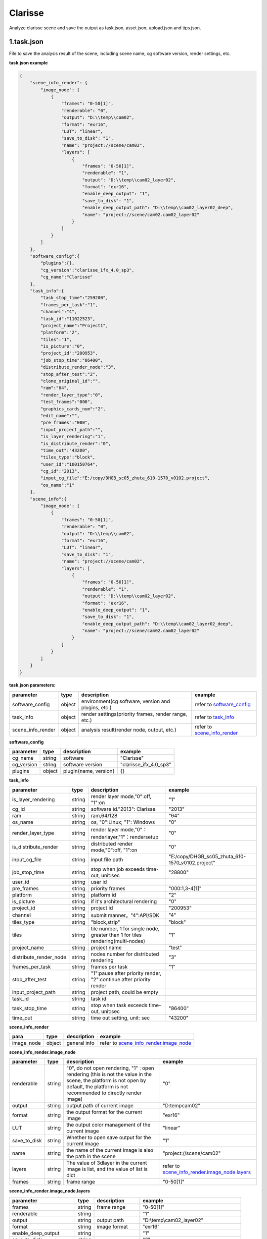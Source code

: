 .. _header-n0:

Clarisse
=====================

Analyze clarisse scene and save the output as task.json, asset.json,
upload.json and tips.json.

.. _header-n6:

1.task.json
---------------

File to save the analysis result of the scene, including scene name, cg software version, render settings, etc.

**task.json example**

.. code:: json

   {
       "scene_info_render": {
           "image_node": [
               {
                   "frames": "0-50[1]",
                   "renderable": "0",
                   "output": "D:\\temp\\cam02",
                   "format": "exr16",
                   "LUT": "linear",
                   "save_to_disk": "1",
                   "name": "project://scene/cam02",
                   "layers": [
                       {
                           "frames": "0-50[1]",
                           "renderable": "1",
                           "output": "D:\\temp\\cam02_layer02",
                           "format": "exr16",
                           "enable_deep_output": "1",
                           "save_to_disk": "1",
                           "enable_deep_output_path": "D:\\temp\\cam02_layer02_deep",
                           "name": "project://scene/cam02.cam02_layer02"
                       }
                   ]
               }
           ]
       },
       "software_config":{
           "plugins":{},
           "cg_version":"clarisse_ifx_4.0_sp3",
           "cg_name":"Clarisse"
       },
       "task_info":{
           "task_stop_time":"259200",
           "frames_per_task":"1",
           "channel":"4",
           "task_id":"11022523",
           "project_name":"Project1",
           "platform":"2",
           "tiles":"1",
           "is_picture":"0",
           "project_id":"200953",
           "job_stop_time":"86400",
           "distribute_render_node":"3",
           "stop_after_test":"2",
           "clone_original_id":"",
           "ram":"64",
           "render_layer_type":"0",
           "test_frames":"000",
           "graphics_cards_num":"2",
           "edit_name":"",
           "pre_frames":"000",
           "input_project_path":"",
           "is_layer_rendering":"1",
           "is_distribute_render":"0",
           "time_out":"43200",
           "tiles_type":"block",
           "user_id":"100150764",
           "cg_id":"2013",
           "input_cg_file":"E:/copy/DHGB_sc05_zhuta_610-1570_v0102.project",
           "os_name":"1"
       },
       "scene_info":{
           "image_node": [
               {
                   "frames": "0-50[1]",
                   "renderable": "0",
                   "output": "D:\\temp\\cam02",
                   "format": "exr16",
                   "LUT": "linear",
                   "save_to_disk": "1",
                   "name": "project://scene/cam02",
                   "layers": [
                       {
                           "frames": "0-50[1]",
                           "renderable": "1",
                           "output": "D:\\temp\\cam02_layer02",
                           "format": "exr16",
                           "enable_deep_output": "1",
                           "save_to_disk": "1",
                           "enable_deep_output_path": "D:\\temp\\cam02_layer02_deep",
                           "name": "project://scene/cam02.cam02_layer02"
                       }
                   ]
               }
           ]
       }
   }

**task.json parameters:**

===================== ====== ==================================================== =======================================================================
parameter             type   description                                          example
===================== ====== ==================================================== =======================================================================
software_config       object environment(cg software, version and plugins, etc.)  refer to `software_config <配置文件文档之Clarisse.html#header-n297>`_
task_info             object render settings(priority frames, render range, etc.) refer to `task_info <配置文件文档之Clarisse.html#header-n296>`_
scene_info_render     object analysis result(render node, output, etc.)           refer to `scene_info_render <配置文件文档之Clarisse.html#header-n295>`_
===================== ====== ==================================================== =======================================================================

.. _header-n297:

**software_config**

========== ====== ============================================ ========================
parameter  type   description                                  example
========== ====== ============================================ ========================
cg_name    string software                                     "Clarisse"
cg_version string software version                             "clarisse_ifx_4.0_sp3"
plugins    object plugin{name, version}                        {}
========== ====== ============================================ ========================

.. _header-n296:

**task_info**

========================== ====== ======================================================================================== =================================================================================================================
parameter                  type   description                                                                              example
========================== ====== ======================================================================================== =================================================================================================================
is_layer_rendering         string render layer mode,"0":off, "1":on                                                        "1"
cg_id                      string software id."2013": Clarisse                                                             "2013"
ram                        string ram,64/128                                                                               "64"
os_name                    string os, "0":Linux; "1": Windows                                                              "0"
render_layer_type          string render layer mode,"0"：renderlayer,"1"：rendersetup                                      "0"
is_distribute_render       string distributed render mode,"0":off, "1":on                                                  "0"
input_cg_file              string input file path                                                                          "E:/copy/DHGB_sc05_zhuta_610-1570_v0102.project"
job_stop_time              string stop when job exceeds time-out, unit:sec                                                 "28800"
user_id                    string user id
pre_frames                 string priority frames                                                                          "000:1,3-4[1]"
platform                   string platform id                                                                              "2"
is_picture                 string if it's architectural rendering                                                          "0"
project_id                 string project id                                                                               "200953"
channel                    string submit manner。"4":API/SDK                                                                "4"
tiles_type                 string "block,strip"                                                                             "block"
tiles                      string tile number, 1 for single node, greater than 1 for tiles rendering(multi-nodes)           "1"
project_name               string project name                                                                              "test"
distribute_render_node     string nodes number for distributed rendering                                                    "3"
frames_per_task            string frames per task                                                                           "1"
stop_after_test            string "1":pause after priority render, "2":continue after priority render
input_project_path         string project path, could be empty
task_id                    string task id
task_stop_time             string stop when task exceeds time-out, unit:sec                                                 "86400"
time_out                   string time out setting, unit: sec                                                               "43200"
========================== ====== ======================================================================================== =================================================================================================================

.. _header-n295:

**scene_info_render**

========== ====== =============== ==========================================================================
para       type   description     example
========== ====== =============== ==========================================================================
image_node object general info    refer to `scene_info_render.image_node <#scene_info_render.image_node>`__
========== ====== =============== ==========================================================================

**scene_info_render.image_node**

================ ====== =========================================================== ==================================
parameter        type   description                                                  example
================ ====== =========================================================== ==================================
renderable       string "0", do not open rendering,
                        "1" : open rendering (this is not the value in the scene,
                        the platform is not open by default, the platform is not
                        recommended to directly render image)                       "0"
output           string output path of current image                                "D:\temp\cam02"
format           string the output format for the current image                     "exr16"
LUT              string the output color management of the current image            "linear"
save_to_disk     string Whether to open save output for the current image           "1"
name             string the name of the current image is also the path in the scene "project://scene/cam02"
layers           string The value of 3dlayer in the current image is list,
                        and the value of list is dict                               refer to `scene_info_render.image_node.layers <配置文件文档之Clarisse.html#header-n298>`__
frames           string frame range                                                 "0-50[1]"
================ ====== =========================================================== ==================================

.. _header-n298:

**scene_info_render.image_node.layers**

=========================== ====== =================================== =====================================
parameter                   type   description                         example
=========================== ====== =================================== =====================================
frames                      string frame range                         "0-50[1]"
renderable                  string                                     "1"
output                      string output path                         "D:\\temp\\cam02_layer02"
format                      string image format                        "exr16"
enable_deep_output          string                                     "1"
save_to_disk                string                                     "3"
enable_deep_output_path     string deep output path                    "D:\\temp\\cam02_layer02_deep"
name                        string layer name                          "project://scene/cam02.cam02_layer02"
=========================== ====== =================================== =====================================

.. _header-n299:

2.upload.json
-----------------

File to save assets info.

**upload.json**

.. code:: json

   {

       "scene": [

           {

               "local": "E:\\work\\Trex\\ep\\ani_fly\\clarisse\\trex_fly_env_songshu.project",

               "server": "/E/work/Trex/ep/ani_fly/clarisse/trex_fly_env_songshu.project"

           }

       ],

       "asset": [

           {

               "local": "E:\\work\\Trex\\ep\\ani_fly\\clarisse\\assets\\speedtree\\guanmu01\\LeafHD2.png",

               "server": "/E/work/Trex/ep/ani_fly/clarisse/assets/speedtree/guanmu01/LeafHD2.png"

           },

           {

               "local": "E:\\work\\Trex\\ep\\ani_fly\\clarisse\\assets\\speedtree\\tree_far\\tree_far08\\HuangshanPineBark_Normal.png",

               "server": "/E/work/Trex/ep/ani_fly/clarisse/assets/speedtree/tree_far/tree_far08/HuangshanPineBark_Normal.png"

           }

       ]

   }

**upload.json**

===== ====== ====================== ====================================================================
param type   description                           example
===== ====== ====================== ====================================================================
asset object assets info            refer to `asset对象解析 <配置文件文档之Clarisse.html#header-n340>`__
scene object scene info             refer to `scene对象解析 <配置文件文档之Clarisse.html#header-n341>`__
===== ====== ====================== ====================================================================

.. _header-n340:

**asset**

====== ====== ===================================== =================================================================================
param  type   description                           example
====== ====== ===================================== =================================================================================
local  string local path of asset                   "E:\\work\\Trex\\ep\\ani_fly\\clarisse\\assets\\speedtree\\guanmu01\\LeafHD2.png"
server string relative path of server               "/E/work/Trex/ep/ani_fly/clarisse/assets/speedtree/guanmu01/LeafHD2.png"
====== ====== ===================================== =================================================================================

.. _header-n341:

**scene**

====== ====== =================================== =============================================================================
param  type   description                         example
====== ====== =================================== =============================================================================
local  string local path of project               "E:\\work\\Trex\\ep\\ani_fly\\clarisse\\trex_fly_env_songshu.project"
server string relative path of server             "/E/work/Trex/ep/ani*fly/clarisse/trex_fly_env_songshu.project"
====== ====== =================================== =============================================================================

.. _header-n350:

3.tips.json
---------------

File to save errors, warnings.

.. code:: json

   {}
